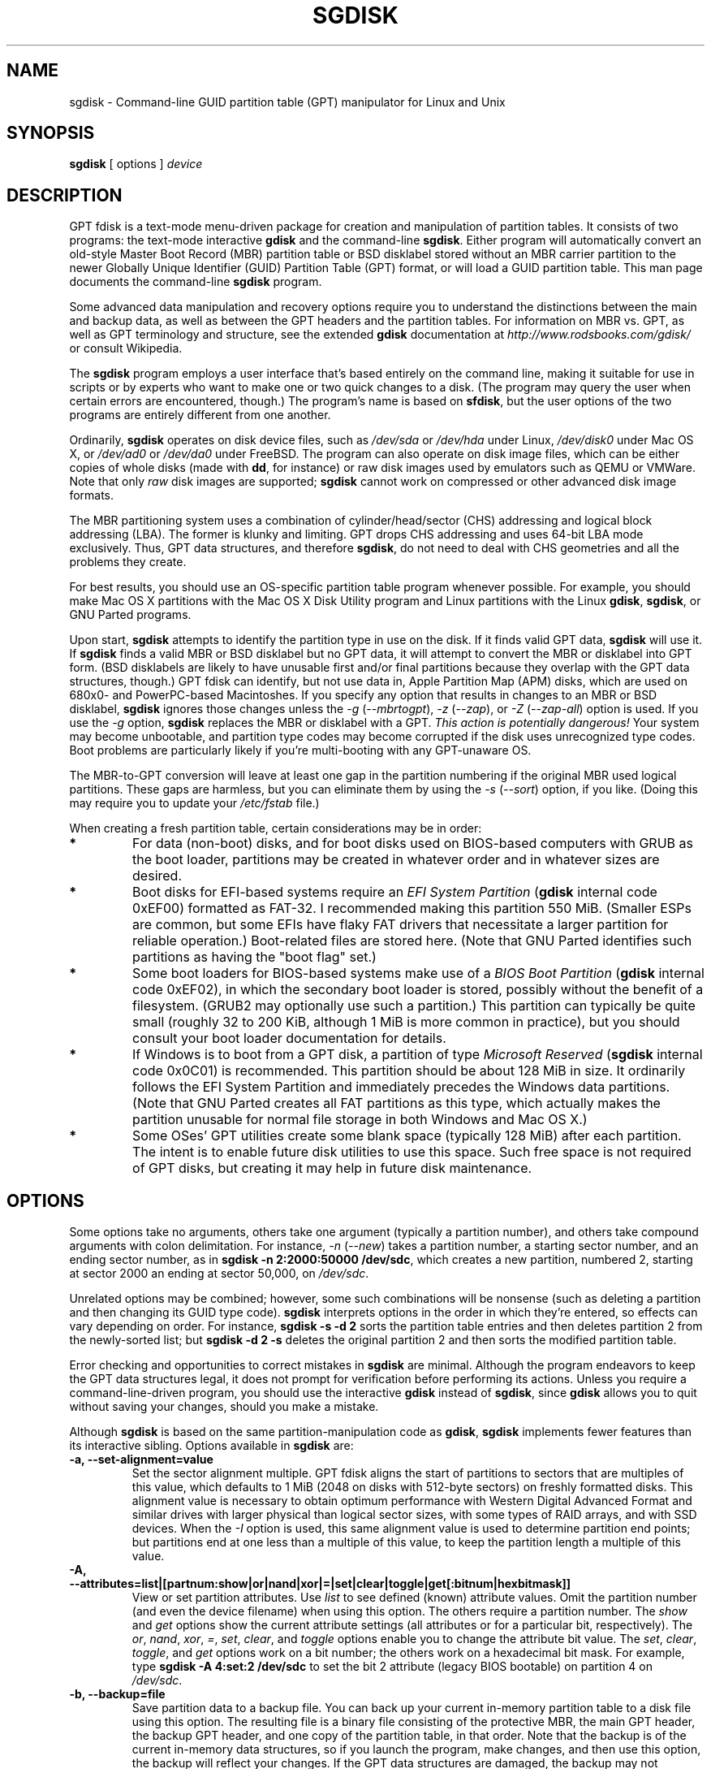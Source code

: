 .\" Copyright 2011-2022 Roderick W. Smith (rodsmith@rodsbooks.com)
.\" May be distributed under the GNU General Public License
.TH "SGDISK" "8" "1.0.9" "Roderick W. Smith" "GPT fdisk Manual"
.SH "NAME"
sgdisk \- Command\-line GUID partition table (GPT) manipulator for Linux and Unix
.SH "SYNOPSIS"
.BI "sgdisk "
[ options ]
.I device

.SH "DESCRIPTION"
GPT fdisk is a text\-mode menu\-driven package for creation and manipulation of
partition tables. It consists of two programs: the text\-mode interactive
\fBgdisk\fR and the command\-line \fBsgdisk\fR. Either program will
automatically convert an old\-style Master Boot Record (MBR) partition table
or BSD disklabel stored without an MBR carrier partition to the newer Globally
Unique Identifier (GUID) Partition Table (GPT) format, or will load a GUID
partition table. This man page documents the command\-line \fBsgdisk\fR
program.

Some advanced data manipulation and
recovery options require you to understand the distinctions between the
main and backup data, as well as between the GPT headers and the partition
tables. For information on MBR vs. GPT, as well as GPT terminology and
structure, see the extended \fBgdisk\fR documentation at
\fIhttp://www.rodsbooks.com/gdisk/\fR or consult Wikipedia.

The \fBsgdisk\fR program employs a user interface that's based entirely on
the command line, making it suitable for use in scripts or by experts who
want to make one or two quick changes to a disk. (The program may query the
user when certain errors are encountered, though.) The program's name is
based on \fBsfdisk\fR, but the user options of the two programs are
entirely different from one another.

Ordinarily, \fBsgdisk\fR operates on disk device files, such as
\fI/dev/sda\fR or \fI/dev/hda\fR under Linux, \fI/dev/disk0\fR under
Mac OS X, or \fI/dev/ad0\fR or \fI/dev/da0\fR under FreeBSD. The program
can also operate on disk image files, which can be either copies of whole
disks (made with \fBdd\fR, for instance) or raw disk images used by
emulators such as QEMU or VMWare. Note that only \fIraw\fR disk images
are supported; \fBsgdisk\fR cannot work on compressed or other advanced
disk image formats.

The MBR partitioning system uses a combination of cylinder/head/sector
(CHS) addressing and logical block addressing (LBA). The former is klunky
and limiting. GPT drops CHS addressing and uses 64\-bit LBA mode
exclusively. Thus, GPT data structures, and therefore
\fBsgdisk\fR, do not need to deal with CHS geometries and all the problems
they create.

For best results, you should use an OS\-specific partition table
program whenever possible. For example, you should make Mac OS X
partitions with the Mac OS X Disk Utility program and Linux partitions
with the Linux \fBgdisk\fR, \fBsgdisk\fR, or GNU Parted programs.

Upon start, \fBsgdisk\fR attempts to identify the partition type in use on
the disk. If it finds valid GPT data, \fBsgdisk\fR will use it. If
\fBsgdisk\fR finds a valid MBR or BSD disklabel but no GPT data, it will
attempt to convert the MBR or disklabel into GPT form. (BSD disklabels are
likely to have unusable first and/or final partitions because they overlap
with the GPT data structures, though.) GPT fdisk can identify, but not use
data in, Apple Partition Map (APM) disks, which are used on 680x0\- and
PowerPC\-based Macintoshes. If you specify any option that results in
changes to an MBR or BSD disklabel, \fBsgdisk\fR ignores those changes
unless the \fI\-g\fR (\fI\-\-mbrtogpt\fR), \fI\-z\fR (\fI\-\-zap\fR), or
\fI\-Z\fR (\fI\-\-zap\-all\fR) option is used. If you use the \fI\-g\fR
option, \fBsgdisk\fR replaces the MBR or disklabel with a GPT. \fIThis
action is potentially dangerous!\fR Your system may become unbootable, and
partition type codes may become corrupted if the disk uses unrecognized
type codes. Boot problems are particularly likely if you're multi\-booting
with any GPT\-unaware OS.

The MBR\-to\-GPT conversion will leave at least one gap in the partition
numbering if the original MBR used logical partitions. These gaps are
harmless, but you can eliminate them by using the \fI\-s\fR (\fI\-\-sort\fR)
option, if you like. (Doing this may require you to update your
\fI/etc/fstab\fR file.)

When creating a fresh partition table, certain considerations may be in
order:

.TP 
.B *
For data (non\-boot) disks, and for boot disks used on BIOS\-based computers
with GRUB as the boot loader, partitions may be created in whatever order
and in whatever sizes are desired.

.TP 
.B *
Boot disks for EFI\-based systems require an \fIEFI System Partition\fR
(\fBgdisk\fR internal code 0xEF00) formatted as FAT\-32. I recommended
making this partition 550 MiB. (Smaller ESPs are common, but some EFIs have
flaky FAT drivers that necessitate a larger partition for reliable
operation.) Boot\-related files are stored here. (Note that GNU Parted
identifies such partitions as having the "boot flag" set.)

.TP 
.B *
Some boot loaders for BIOS\-based systems make use of a \fIBIOS Boot
Partition\fR (\fBgdisk\fR internal code 0xEF02), in which the secondary
boot loader is stored, possibly without the benefit of a filesystem. (GRUB2
may optionally use such a partition.) This partition can typically be quite
small (roughly 32 to 200 KiB, although 1 MiB is more common in practice),
but you should consult your boot loader documentation for details.

.TP 
.B *
If Windows is to boot from a GPT disk, a partition of type \fIMicrosoft
Reserved\fR (\fBsgdisk\fR
internal code 0x0C01) is recommended. This partition should be about 128 MiB
in size. It ordinarily follows the EFI System Partition and immediately
precedes the Windows data partitions. (Note that GNU Parted creates all
FAT partitions as this type, which actually makes the partition unusable
for normal file storage in both Windows and Mac OS X.)

.TP 
.B *
Some OSes' GPT utilities create some blank space (typically 128 MiB) after
each partition. The intent is to enable future disk utilities to use this
space. Such free space is not required of GPT disks, but creating it may
help in future disk maintenance.

.SH "OPTIONS"
Some options take no arguments, others take one argument (typically a partition
number), and others take compound arguments with colon delimitation. For
instance, \fI\-n\fR (\fI\-\-new\fR) takes a partition number, a starting
sector number, and an ending sector number, as in \fBsgdisk \-n 2:2000:50000
/dev/sdc\fR, which creates a new partition, numbered 2, starting at sector
2000 an ending at sector 50,000, on \fI/dev/sdc\fR.

Unrelated options may be combined; however, some such combinations will be
nonsense (such as deleting a partition and then changing its GUID type code).
\fBsgdisk\fR interprets options in the order in which they're entered, so
effects can vary depending on order. For instance, \fBsgdisk \-s \-d 2\fR
sorts the partition table entries and then deletes partition 2 from the
newly\-sorted list; but \fBsgdisk \-d 2 \-s\fR deletes the original partition
2 and then sorts the modified partition table.

Error checking and opportunities to correct mistakes in \fBsgdisk\fR are
minimal. Although the program endeavors to keep the GPT data structures legal,
it does not prompt for verification before performing its actions. Unless you
require a command\-line\-driven program, you should use the interactive
\fBgdisk\fR instead of \fBsgdisk\fR, since \fBgdisk\fR allows you to
quit without saving your changes, should you make a mistake.

Although \fBsgdisk\fR is based on the same partition\-manipulation code as
\fBgdisk\fR, \fBsgdisk\fR implements fewer features than its interactive
sibling. Options available in \fBsgdisk\fR are:

.TP 
.B \-a, \-\-set\-alignment=value
Set the sector alignment multiple. GPT fdisk aligns the start of partitions
to sectors that are multiples of this value, which defaults to 1 MiB (2048
on disks with 512-byte sectors) on freshly formatted disks. This alignment
value is necessary to obtain optimum performance with Western Digital
Advanced Format and similar drives with larger physical than logical sector
sizes, with some types of RAID arrays, and with SSD devices. When the
\fI\-I\fR option is used, this same alignment value is used to determine
partition end points; but partitions end at one less than a multiple of this
value, to keep the partition length a multiple of this value.

.TP
.B \-A, \-\-attributes=list|[partnum:show|or|nand|xor|=|set|clear|toggle|get[:bitnum|hexbitmask]]
View or set partition attributes. Use \fIlist\fR to see defined (known)
attribute values. Omit the partition number (and even the device filename)
when using this option. The others require a partition number. The
\fIshow\fR and \fIget\fR options show the current attribute settings
(all attributes or for a particular bit, respectively). The \fIor\fR,
\fInand\fR, \fIxor\fR, \fI=\fR, \fIset\fR, \fIclear\fR, and
\fItoggle\fR options enable you to change the attribute bit value. The
\fIset\fR, \fIclear\fR, \fItoggle\fR, and \fIget\fR options work on a
bit number; the others work on a hexadecimal bit mask. For example, type 
\fBsgdisk \-A 4:set:2 /dev/sdc\fR to set the bit 2 attribute (legacy BIOS
bootable) on partition 4 on \fI/dev/sdc\fR.

.TP 
.B \-b, \-\-backup=file
Save partition data to a backup file. You can back up your current
in\-memory partition table to a disk file using this option. The resulting
file is a binary file consisting of the protective MBR, the main GPT
header, the backup GPT header, and one copy of the partition table, in that
order. Note that the backup is of the current in\-memory data structures, so
if you launch the program, make changes, and then use this option, the
backup will reflect your changes. If the GPT data structures are damaged,
the backup may not accurately reflect the damaged state; instead, they
will reflect GPT fdisk's first\-pass interpretation of the GPT.

.TP 
.B \-B, \-\-byte\-swap\-name=partnum
Swap the byte order for the name of the specified partition. Some
partitioning tools, including GPT fdisk 1.0.7 and earlier, can write the
partition name in the wrong byte order on big-endian computers, such as the
IBM s390 mainframes and PowerPC-based Macs. This feature corrects this
problem.

.TP 
.B \-c, \-\-change\-name=partnum:name
Change the GPT name of a partition. This name is encoded as a UTF\-16
string, but proper entry and display of anything beyond basic ASCII values
requires suitable locale and font support. For the most part, Linux ignores
the partition name, but it may be important in some OSes. If you want to
set a name that includes a space, enclose it in quotation marks, as in
\fIsgdisk \-c 1:"Sample Name" /dev/sdb\fR. Note that the GPT name of a
partition is distinct from the filesystem name, which is encoded in the
filesystem's data structures.

.TP
.B \-C, \-\-recompute-chs
Recompute CHS values in protective or hybrid MBR. This option can sometimes
help if a disk utility, OS, or BIOS doesn't like the CHS values used by the
partitions in the protective or hybrid MBR. In particular, the GPT
specification requires a CHS value of 0xFFFFFF for over-8GiB partitions,
but this value is technically illegal by the usual standards. Some BIOSes
hang if they encounter this value. This option will recompute a more normal
CHS value -- 0xFEFFFF for over-8GiB partitions, enabling these BIOSes to
boot.

.TP 
.B \-d, \-\-delete=partnum
Delete a partition. This action deletes the entry from the partition table
but does not disturb the data within the sectors originally allocated to
the partition on the disk. If a corresponding hybrid MBR partition exists,
\fBgdisk\fR deletes it, as well, and expands any adjacent 0xEE (EFI GPT)
MBR protective partition to fill the new free space.

.TP 
.B \-D, \-\-display\-alignment
Display current sector alignment value. Partitions will be created on multiples
of the sector value reported by this option. You can change the alignment value
with the \-a option.

.TP 
.B \-e, \-\-move\-second\-header
Move backup GPT data structures to the end of the disk. Use this option if
you've added disks to a RAID array, thus creating a virtual disk with space
that follows the backup GPT data structures. This command moves the backup
GPT data structures to the end of the disk, where they belong.

.TP 
.B \-E, \-\-end\-of\-largest
Displays the sector number of the end of the largest available block of
sectors on the disk. A script may store this value and pass it back as
part of \fI\-n\fR's option to create a partition. If no unallocated
sectors are available, this function returns the value 0.

.TP 
.B \-f, \-\-first\-in\-largest
Displays the sector number of the start of the largest available block of
sectors on the disk. A script may store this value and pass it back as
part of \fI\-n\fR's option to create a partition. If no unallocated
sectors are available, this function returns the value 0. Note that this
parameter is blind to partition alignment; when you actually create a
partition, its start point might be changed from this value.

.TP
.B \-F, \-\-first\-aligned\-in\-largest
Similar to \fI\-f\fR (\fI\-\-first\-in\-largest\fR), except returns the
sector number with the current alignment correction applied. Use this
function if you need to compute the actual partition start point rather
than a theoretical start point or the actual start point if you set the
alignment value to 1.

.TP 
.B \-g, \-\-mbrtogpt
Convert an MBR or BSD disklabel disk to a GPT disk. As a safety measure, use of
this option is required on MBR or BSD disklabel disks if you intend to save your
changes, in order to prevent accidentally damaging such disks.

.TP
.B \-G, \-\-randomize\-guids
Randomize the disk's GUID and all partitions' unique GUIDs (but not their
partition type code GUIDs). This function may be used after cloning a disk
in order to render all GUIDs once again unique.

.TP 
.B \-h, \-\-hybrid
Create a hybrid MBR. This option takes from one to three partition numbers,
separated by colons, as arguments. You may optionally specify a final partition
"EE" to indicate that the EFI GPT (type 0xEE) should be placed last in the table,
otherwise it will be placed first, followed by the partition(s) you specify.
Their type codes are based on the GPT fdisk type codes divided by 0x0100, which
is usually correct for Windows partitions. If the active/bootable flag should
be set, you must do so in another program, such as \fBfdisk\fR. The \fBgdisk\fR
program offers additional hybrid MBR creation options.

.TP
.B \-i, \-\-info=partnum
Show detailed partition information. The summary information produced by
the \fI\-p\fR command necessarily omits many details, such as the partition's
unique GUID and the translation of \fBsgdisk\fR's
internal partition type code to a plain type name. The \fI\-i\fR option
displays this information for a single partition.

.TP
.B \-I, \-\-align\-end
When possible, align the end points of partitions to one less than a
multiple of the alignment value. When both start and end points are aligned,
partitions should be multiples of the alignment value in size, which is
necessary for some partition encryption tools to function correctly. This
option applies to all partitions created \fBafter\fR this option on the
command line. Note that this alignment is not always possible; for instance,
if the free space at the end of a disk is less than the alignment value,
with the current final partition being aligned, and if \fBsgdisk\fR is asked
to create a partition in that space, then it will \fBnot\fR be end\-aligned.

.TP
.B \-j, \-\-adjust\-main\-table=sector
Adjust the location of the main partition table. This value is normally 2,
but it may need to be increased in some cases, such as when a
system\-on\-chip (SoC) is hard\-coded to read boot code from sector 2. I
recommend against adjusting this value unless doing so is absolutely
necessary.

.TP 
.B \-l, \-\-load\-backup=file
Load partition data from a backup file. This option is the reverse of the
\fI\-b\fR option. Note that restoring partition data from anything
but the original disk is not recommended. This option will work even if the
disk's original partition table is bad; however, most other options on the
same command line will be ignored.

.TP 
.B \-L, \-\-list\-types
Display a summary of partition types. GPT uses a GUID to identify partition
types for particular OSes and purposes. For ease of data entry,
\fBsgdisk\fR compresses these into two\-byte (four\-digit hexadecimal)
values that are related to their equivalent MBR codes. Specifically, the
MBR code is multiplied by hexadecimal 0x0100. For instance, the code for
Linux swap space in MBR is 0x82, and it's 0x8200 in \fBgdisk\fR. A
one\-to\-one correspondence is impossible, though. Most notably, the codes
for all varieties of FAT and NTFS partition correspond to a single GPT code
(entered as 0x0700 in \fBsgdisk\fR). Some OSes use a single MBR code but
employ many more codes in GPT. For these, \fBsgdisk\fR adds code numbers
sequentially, such as 0xa500 for a FreeBSD disklabel, 0xa501 for FreeBSD
boot, 0xa502 for FreeBSD swap, and so on. Note that these two\-byte codes
are unique to \fBgdisk\fR and \fBsgdisk\fR. This option does not require
you to specify a valid disk device filename.

.TP 
.B \-m, \-\-gpttombr
Convert disk from GPT to MBR form. This option takes from one to four
partition numbers, separated by colons, as arguments. Their type codes are
based on the GPT fdisk type codes divided by 0x0100. If the active/bootable
flag should be set, you must do so in another program, such as \fBfdisk\fR.
The \fBgdisk\fR program offers additional MBR conversion options. It is not
possible to convert more than four partitions from GPT to MBR form or to
convert partitions that start above the 2TiB mark or that are larger than
2TiB.

.TP 
.B \-n, \-\-new=partnum:start:end
Create a new partition. You enter a partition number, starting sector, and
an ending sector. Both start and end sectors can be specified in absolute
terms as sector numbers or as positions measured in kibibytes (K),
mebibytes (M), gibibytes (G), tebibytes (T), or pebibytes (P); for
instance, \fI\fB40M\fR\fR specifies a position 40MiB from the start of the
disk. You can specify locations relative to the start or end of the
specified default range by preceding the number by a '+' or '\-' symbol, as
in \fI\fB+2G\fR\fR to specify a point 2GiB after the default start sector,
or \fI\fB\-200M\fR\fR to specify a point 200MiB before the last available
sector. A start or end value of 0 specifies the default value, which is the
start of the largest available block for the start sector and the end of
the same block for the end sector. A partnum value of 0 causes the program
to use the first available partition number. Subsequent uses of the
\fI\-A\fR (\fI\-\-attributes\fR), \fI\-c\fR (\fI\-\-change\-name\fR), \fI\-t\fR
(\fI\-\-typecode\fR), and \fI\-u\fR (\fI\-\-partition\-guid\fR) options may also use
\fI0\fR to refer to the same partition.

.TP
.B \-N, \-\-largest\-new=num
Create a new partition that fills the largest available block of space on
the disk. You can use the \fI\-a\fR (\fI\-\-set\-alignment\fR) option to
adjust the alignment, if desired. A num value of 0 causes the program to
use the first available partition number.

.TP 
.B \-o, \-\-clear
Clear out all partition data. This includes GPT header data, all partition
definitions, and the protective MBR. Note that this operation will, like
most other operations, fail on a damaged disk. If you want to prepare a
disk you know to be damaged for GPT use, you should first wipe it with \-Z
and then partition it normally. This option will work even if the
disk's original partition table is bad; however, most other options on the
same command line will be ignored.

.TP 
.B \-O, \-\-print\-mbr
Display basic \fIMBR\fR partition summary data. This includes partition
numbers, starting and ending sector numbers, partition sizes, MBR partition
types codes, and partition names. This option is useful mainly for
diagnosing partition table problems, particularly on disks with hybrid
MBRs.

.TP 
.B \-p, \-\-print
Display basic GPT partition summary data. This includes partition numbers,
starting and ending sector numbers, partition sizes, \fBsgdisk\fR's
partition types codes, and partition names. For additional information, use
the \fI\-i\fR (\fI\-\-info\fR) option.

.TP 
.B \-P, \-\-pretend
Pretend to make specified changes. In\-memory GPT data structures are
altered according to other parameters, but changes are not written
to disk.

.TP 
.B \-r, \-\-transpose
Swap two partitions' entries in the partition table. One or both partitions
may be empty, although swapping two empty partitions is pointless. For
instance, if partitions 1\-4 are defined, transposing 1 and 5 results in a
table with partitions numbered from 2\-5. Transposing partitions in this
way has no effect on their disk space allocation; it only alters their
order in the partition table.

.TP
.B \-R, \-\-replicate=second_device_filename
Replicate the main device's partition table on the specified second device.
Note that the replicated partition table is an exact copy, including all
GUIDs; if the device should have its own unique GUIDs, you should use the
\-G option on the new disk.

.TP 
.B \-s, \-\-sort
Sort partition entries. GPT partition numbers need not match the order of
partitions on the disk. If you want them to match, you can use this option.
Note that some partitioning utilities sort partitions whenever they make
changes. Such changes will be reflected in your device filenames, so you
may need to edit \fI/etc/fstab\fR if you use this option.

.TP 
.B \-t, \-\-typecode=partnum:{hexcode|GUID}
Change a single partition's type code. You enter the type code using either
a two\-byte hexadecimal number, as described earlier, or a fully-specified
GUID value, such as EBD0A0A2-B9E5-4433-87C0-68B6B72699C7.

.TP 
.B \-T, \-\-transform\-bsd=partnum
Transform BSD partitions into GPT partitions. This option works on BSD
disklabels held within GPT (or converted MBR) partitions. Converted
partitions' type codes are likely to need manual adjustment. \fBsgdisk\fR
will attempt to convert BSD disklabels stored on the main disk when
launched, but this conversion is likely to produce first and/or last
partitions that are unusable. The many BSD variants means that the
probability of \fBsgdisk\fR being unable to convert a BSD disklabel is
high compared to the likelihood of problems with an MBR conversion.

.TP
.B \-u, \-\-partition-guid=partnum:guid
Set the partition unique GUID for an individual partition. The GUID may be
a complete GUID or 'R' to set a random GUID.

.TP
.B \-U, \-\-disk-guid=guid
Set the GUID for the disk. The GUID may be a complete GUID or 'R' to set a
random GUID.

.TP 
.B \-\-usage
Print a brief summary of available options.

.TP 
.B \-v, \-\-verify
Verify disk. This option checks for a variety of problems, such as
incorrect CRCs and mismatched main and backup data. This option does not
automatically correct most problems, though; for that, you must use options
on the recovery & transformation menu. If no problems are found, this
command displays a summary of unallocated disk space. This option will work
even if the disk's original partition table is bad; however, most other
options on the same command line will be ignored.

.TP 
.B \-V, \-\-version
Display program version information. This option may be used without
specifying a device filename.

.TP 
.B \-z, \-\-zap
Zap (destroy) the GPT data structures and then exit. Use this option if you
want to repartition a GPT disk using \fBfdisk\fR or some other GPT\-unaware
program. This option destroys only the GPT data structures; it leaves the
MBR intact. This makes it useful for wiping out GPT data structures after a
disk has been repartitioned for MBR using a GPT\-unaware utility; however,
there's a risk that it will damage boot loaders or even the start of the
first or end of the last MBR partition. If you use it on a valid GPT disk,
the MBR will be left with an inappropriate EFI GPT (0xEE) partition
definition, which you can delete using another utility.

.TP 
.B \-Z, \-\-zap\-all
Zap (destroy) the GPT and MBR data structures and then exit. This option
works much like \fI\-z\fR, but as it wipes the MBR as well as the GPT, it's
more suitable if you want to repartition a disk after using this option,
and completely unsuitable if you've already repartitioned the disk.

.TP 
.B \-?, \-\-help
Print a summary of options.

.SH "RETURN VALUES"
\fBsgdisk\fR returns various values depending on its success or failure:

.TP 
.B 0
Normal program execution

.TP 
.B 1
Too few arguments

.TP 
.B 2
An error occurred while reading the partition table

.TP 
.B 3
Non\-GPT disk detected and no \fI\-g\fR option, but operation requires a
write action

.TP 
.B 4
An error prevented saving changes

.TP
.B 5
An error occurred while reading standard input (should never occur with
sgdisk, but may with gdisk)

.TP
.B 8
Disk replication operation (\-R) failed

.SH "BUGS"
Known bugs and limitations include:

.TP 
.B *
The program compiles correctly only on Linux, FreeBSD, and Mac OS X. Linux
versions for x86\-64 (64\-bit), x86 (32\-bit), and PowerPC (32\-bit) have been
tested, with the x86\-64 version having seen the most testing.

.TP 
.B *
The FreeBSD version of the program can't write changes to the partition
table to a disk when existing partitions on that disk are mounted. (The
same problem exists with many other FreeBSD utilities, such as
\fBgpt\fR, \fBfdisk\fR, and \fBdd\fR.) This limitation can be overcome
by typing \fBsysctl kern.geom.debugflags=16\fR at a shell prompt.

.TP 
.B *
The fields used to display the start and end sector numbers for partitions
in the \fI\-p\fR option are 14 characters wide. This translates to a limitation
of about 45 PiB. On larger disks, the displayed columns will go out of
alignment.

.TP 
.B *
The program can load only up to 128 partitions (4 primary partitions and
124 logical partitions) when converting from MBR format. This limit can
be raised by changing the \fI#define MAX_MBR_PARTS\fR line in the
\fIbasicmbr.h\fR source code file and recompiling; however, such a change
will require using a larger\-than\-normal partition table. (The limit
of 128 partitions was chosen because that number equals the 128 partitions
supported by the most common partition table size.)

.TP 
.B *
Converting from MBR format sometimes fails because of insufficient space at
the start or (more commonly) the end of the disk. Resizing the partition
table (using the 's' option in the experts' menu) can sometimes overcome
this problem; however, in extreme cases it may be necessary to resize a
partition using GNU Parted or a similar tool prior to conversion with
\fBgdisk\fR.

.TP 
.B *
MBR conversions work only if the disk has correct LBA partition
descriptors. These descriptors should be present on any disk over 8 GiB in
size or on smaller disks partitioned with any but very ancient software.

.TP 
.B *
BSD disklabel support can create first and/or last partitions that overlap
with the GPT data structures. This can sometimes be compensated by
adjusting the partition table size, but in extreme cases the affected
partition(s) may need to be deleted.

.TP 
.B *
Because of the highly variable nature of BSD disklabel structures,
conversions from this form may be unreliable \-\- partitions may be dropped,
converted in a way that creates overlaps with other partitions, or
converted with incorrect start or end values. Use this feature with
caution!

.TP 
.B *
Booting after converting an MBR or BSD disklabel disk is likely to be
disrupted. Sometimes re\-installing a boot loader will fix the problem, but
other times you may need to switch boot loaders. Except on EFI\-based
platforms, Windows through at least Windows 7 RC doesn't support booting
from GPT disks. Creating a hybrid MBR (using the 'h' option on the recovery &
transformation menu) or abandoning GPT in favor of MBR may be your only
options in this case.

.PP

.SH "AUTHORS"
Primary author: Roderick W. Smith (rodsmith@rodsbooks.com)

Contributors:

* Yves Blusseau (1otnwmz02@sneakemail.com)

* David Hubbard (david.c.hubbard@gmail.com)

* Justin Maggard (justin.maggard@netgear.com)

* Dwight Schauer (das@teegra.net)

* Florian Zumbiehl (florz@florz.de)


.SH "SEE ALSO"
.BR cfdisk (8),
.BR cgdisk (8),
.BR fdisk (8),
.BR gdisk (8),
.BR mkfs (8),
.BR parted (8),
.BR sfdisk (8),
.BR fixparts (8).

\fIhttp://en.wikipedia.org/wiki/GUID_Partition_Table\fR

\fIhttp://developer.apple.com/technotes/tn2006/tn2166.html\fR

\fIhttp://www.rodsbooks.com/gdisk/\fR

.SH "AVAILABILITY"
The \fBsgdisk\fR command is part of the \fIGPT fdisk\fR package and is
available from Rod Smith.
